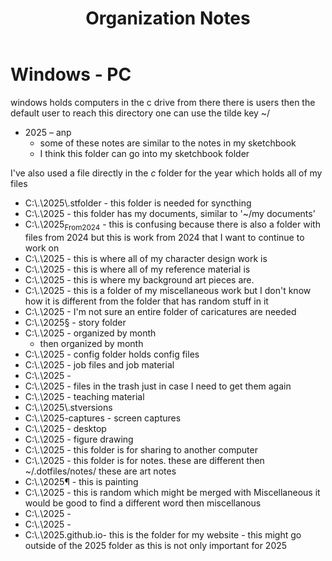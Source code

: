 #+title: Organization Notes
* Windows - PC
windows holds computers in the c drive
from there there is users
then the default user
to reach this directory one can use the tilde key ~/

- 2025
 -- anp
                             - some of these notes are similar to the notes in my sketchbook
			     - I think this folder can go into my sketchbook folder
I've also used a file directly in the /c/ folder for the year which holds all of my files
- C:\.\2025\.stfolder          - this folder is needed for syncthing
- C:\.\2025\documents          - this folder has my documents, similar to '~/my documents'
- C:\.\2025\Projects_From_2024 - this is confusing because there is also a folder with files from 2024 but this is work from 2024 that I want to continue to work on
- C:\.\2025\cd                 - this is where all of my character design work is
- C:\.\2025\R                  - this is where all of my reference material is
- C:\.\2025\bg                 - this is where my background art pieces are.
- C:\.\2025\Miscellaneous      - this is a folder of my miscellaneous work but I don't know how it is different from the folder that has random stuff in it
- C:\.\2025\caricature         - I'm not sure an entire folder of caricatures are needed
- C:\.\2025\S                  - story folder
- C:\.\2025\skb                - organized by month
 - then organized by month
- C:\.\2025\config             - config folder holds config files 
- C:\.\2025\job                - job files and job material
- C:\.\2025\resume - 
- C:\.\2025\trash              - files in the trash just in case I need to get them again
- C:\.\2025\T                  - teaching material 
- C:\.\2025\.stversions
- C:\.\2025\screen-captures    - screen captures 
- C:\.\2025\Desktop            - desktop
- C:\.\2025\fg                 - figure drawing
- C:\.\2025\mshare             - this folder is for sharing to another computer 
- C:\.\2025\Notes              - this folder is for notes. these are different then ~/.dotfiles/notes/ these are art notes
- C:\.\2025\P                  - this is painting
- C:\.\2025\random             - this is random which might be merged with Miscellaneous
                               it would be good to find a different word then miscellanous
- C:\.\2025\anp                - 
- C:\.\2025\temp               -
- C:\.\2025\zackdraws.github.io- this is the folder for my website - this might go outside of the 2025 folder as this is not only important for 2025 
 
